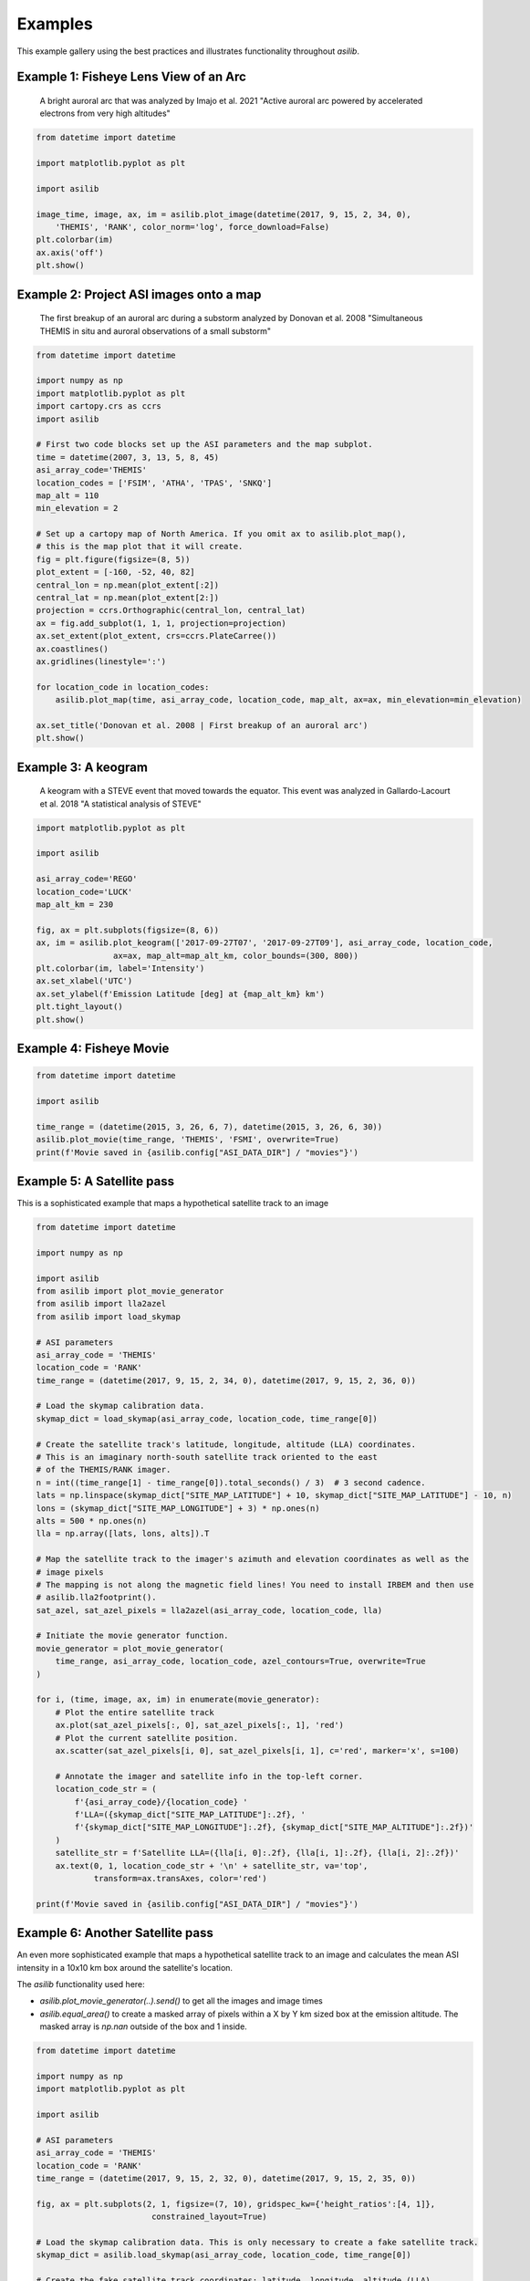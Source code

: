 ========
Examples
========

This example gallery using the best practices and illustrates functionality throughout `asilib`. 

Example 1: Fisheye Lens View of an Arc
^^^^^^^^^^^^^^^^^^^^^^^^^^^^^^^^^^^^^^

.. figure:: ./_static/example_1.png
    :alt: A fisheye lens view of an auroral arc.
    :width: 75%

    A bright auroral arc that was analyzed by Imajo et al. 2021 "Active auroral arc powered by accelerated electrons from very high altitudes"

.. code:: python

    from datetime import datetime

    import matplotlib.pyplot as plt

    import asilib

    image_time, image, ax, im = asilib.plot_image(datetime(2017, 9, 15, 2, 34, 0), 
        'THEMIS', 'RANK', color_norm='log', force_download=False)
    plt.colorbar(im)
    ax.axis('off')
    plt.show()

Example 2: Project ASI images onto a map
^^^^^^^^^^^^^^^^^^^^^^^^^^^^^^^^^^^^^^^^
.. figure:: ./_static/donovan_2008_fig2b_map.png
    :alt: A breakup of an auroral arc projected onto a map of North America.
    :width: 75%

    The first breakup of an auroral arc during a substorm analyzed by Donovan et al. 2008 "Simultaneous THEMIS in situ and auroral observations of a small
    substorm"

.. code:: python

    from datetime import datetime

    import numpy as np
    import matplotlib.pyplot as plt
    import cartopy.crs as ccrs
    import asilib

    # First two code blocks set up the ASI parameters and the map subplot.
    time = datetime(2007, 3, 13, 5, 8, 45)
    asi_array_code='THEMIS'
    location_codes = ['FSIM', 'ATHA', 'TPAS', 'SNKQ']
    map_alt = 110
    min_elevation = 2

    # Set up a cartopy map of North America. If you omit ax to asilib.plot_map(),
    # this is the map plot that it will create. 
    fig = plt.figure(figsize=(8, 5))
    plot_extent = [-160, -52, 40, 82]
    central_lon = np.mean(plot_extent[:2])
    central_lat = np.mean(plot_extent[2:])
    projection = ccrs.Orthographic(central_lon, central_lat)
    ax = fig.add_subplot(1, 1, 1, projection=projection)
    ax.set_extent(plot_extent, crs=ccrs.PlateCarree())
    ax.coastlines()
    ax.gridlines(linestyle=':')

    for location_code in location_codes:
        asilib.plot_map(time, asi_array_code, location_code, map_alt, ax=ax, min_elevation=min_elevation)

    ax.set_title('Donovan et al. 2008 | First breakup of an auroral arc')
    plt.show()

Example 3: A keogram
^^^^^^^^^^^^^^^^^^^^
.. figure:: ./_static/example_2.png
    :alt: A keogram of STEVE.
    :width: 75%

    A keogram with a STEVE event that moved towards the equator. This event was analyzed in Gallardo-Lacourt et al. 2018 "A statistical analysis of STEVE"

.. code:: python

    import matplotlib.pyplot as plt

    import asilib

    asi_array_code='REGO'
    location_code='LUCK'
    map_alt_km = 230

    fig, ax = plt.subplots(figsize=(8, 6))
    ax, im = asilib.plot_keogram(['2017-09-27T07', '2017-09-27T09'], asi_array_code, location_code, 
                    ax=ax, map_alt=map_alt_km, color_bounds=(300, 800))
    plt.colorbar(im, label='Intensity')
    ax.set_xlabel('UTC')
    ax.set_ylabel(f'Emission Latitude [deg] at {map_alt_km} km')
    plt.tight_layout()
    plt.show()


Example 4: Fisheye Movie
^^^^^^^^^^^^^^^^^^^^^^^^

.. raw:: html

    <iframe width="75%" height="500"
    src="_static/20150326_060700_062957_themis_fsmi.mp4"; frameborder="0"
    allowfullscreen></iframe>

.. code:: python

    from datetime import datetime

    import asilib
    
    time_range = (datetime(2015, 3, 26, 6, 7), datetime(2015, 3, 26, 6, 30))
    asilib.plot_movie(time_range, 'THEMIS', 'FSMI', overwrite=True)
    print(f'Movie saved in {asilib.config["ASI_DATA_DIR"] / "movies"}')

Example 5: A Satellite pass
^^^^^^^^^^^^^^^^^^^^^^^^^^^

This is a sophisticated example that maps a hypothetical satellite track to an image

.. raw:: html

    <iframe width="75%" height="500"
    src="_static/20170915_023400_023557_themis_rank.mp4"; frameborder="0"
    allowfullscreen></iframe>

.. code:: python

    from datetime import datetime

    import numpy as np

    import asilib
    from asilib import plot_movie_generator
    from asilib import lla2azel
    from asilib import load_skymap

    # ASI parameters
    asi_array_code = 'THEMIS'
    location_code = 'RANK'
    time_range = (datetime(2017, 9, 15, 2, 34, 0), datetime(2017, 9, 15, 2, 36, 0))

    # Load the skymap calibration data.
    skymap_dict = load_skymap(asi_array_code, location_code, time_range[0])

    # Create the satellite track's latitude, longitude, altitude (LLA) coordinates.
    # This is an imaginary north-south satellite track oriented to the east
    # of the THEMIS/RANK imager.
    n = int((time_range[1] - time_range[0]).total_seconds() / 3)  # 3 second cadence.
    lats = np.linspace(skymap_dict["SITE_MAP_LATITUDE"] + 10, skymap_dict["SITE_MAP_LATITUDE"] - 10, n)
    lons = (skymap_dict["SITE_MAP_LONGITUDE"] + 3) * np.ones(n)
    alts = 500 * np.ones(n)
    lla = np.array([lats, lons, alts]).T

    # Map the satellite track to the imager's azimuth and elevation coordinates as well as the
    # image pixels
    # The mapping is not along the magnetic field lines! You need to install IRBEM and then use
    # asilib.lla2footprint().
    sat_azel, sat_azel_pixels = lla2azel(asi_array_code, location_code, lla)

    # Initiate the movie generator function.
    movie_generator = plot_movie_generator(
        time_range, asi_array_code, location_code, azel_contours=True, overwrite=True
    )

    for i, (time, image, ax, im) in enumerate(movie_generator):
        # Plot the entire satellite track
        ax.plot(sat_azel_pixels[:, 0], sat_azel_pixels[:, 1], 'red')
        # Plot the current satellite position.
        ax.scatter(sat_azel_pixels[i, 0], sat_azel_pixels[i, 1], c='red', marker='x', s=100)

        # Annotate the imager and satellite info in the top-left corner.
        location_code_str = (
            f'{asi_array_code}/{location_code} '
            f'LLA=({skymap_dict["SITE_MAP_LATITUDE"]:.2f}, '
            f'{skymap_dict["SITE_MAP_LONGITUDE"]:.2f}, {skymap_dict["SITE_MAP_ALTITUDE"]:.2f})'
        )
        satellite_str = f'Satellite LLA=({lla[i, 0]:.2f}, {lla[i, 1]:.2f}, {lla[i, 2]:.2f})'
        ax.text(0, 1, location_code_str + '\n' + satellite_str, va='top', 
                transform=ax.transAxes, color='red')

    print(f'Movie saved in {asilib.config["ASI_DATA_DIR"] / "movies"}')

Example 6: Another Satellite pass
^^^^^^^^^^^^^^^^^^^^^^^^^^^^^^^^^
    
An even more sophisticated example that maps a hypothetical satellite track to an image and calculates the mean ASI intensity in a 10x10 km box around the satellite's location.

The `asilib` functionality used here: 

* `asilib.plot_movie_generator(..).send()` to get all the images and image times
* `asilib.equal_area()` to create a masked array of pixels within a X by Y km sized box at the emission altitude. The masked array is `np.nan` outside of the box and 1 inside.
    
.. raw:: html

    <iframe width="100%", height="900px"
    src="_static/20170915_023300_023457_themis_rank.mp4"
    allowfullscreen></iframe>

.. code:: python

    from datetime import datetime

    import numpy as np
    import matplotlib.pyplot as plt

    import asilib

    # ASI parameters
    asi_array_code = 'THEMIS'
    location_code = 'RANK'
    time_range = (datetime(2017, 9, 15, 2, 32, 0), datetime(2017, 9, 15, 2, 35, 0))

    fig, ax = plt.subplots(2, 1, figsize=(7, 10), gridspec_kw={'height_ratios':[4, 1]}, 
                            constrained_layout=True)

    # Load the skymap calibration data. This is only necessary to create a fake satellite track.
    skymap_dict = asilib.load_skymap(asi_array_code, location_code, time_range[0])

    # Create the fake satellite track coordinates: latitude, longitude, altitude (LLA).
    # This is a north-south satellite track oriented to the east of the THEMIS/RANK 
    # imager.
    n = int((time_range[1] - time_range[0]).total_seconds() / 3)  # 3 second cadence.
    lats = np.linspace(skymap_dict["SITE_MAP_LATITUDE"] + 5, skymap_dict["SITE_MAP_LATITUDE"] - 5, n)
    lons = (skymap_dict["SITE_MAP_LONGITUDE"]-0.5) * np.ones(n)
    alts = 110 * np.ones(n)
    lla = np.array([lats, lons, alts]).T

    # Map the satellite track to the imager's azimuth and elevation coordinates and
    # image pixels. NOTE: the mapping is not along the magnetic field lines! You need
    # to install IRBEM and then use asilib.lla2footprint() before 
    # lla2azel() is called.
    sat_azel, sat_azel_pixels = asilib.lla2azel(asi_array_code, location_code, lla)

    # Initiate the movie generator function. Any errors with the data will be raised here.
    movie_generator = asilib.plot_movie_generator(
        time_range, asi_array_code, location_code, azel_contours=True, overwrite=True,
        ax=ax[0]
    )

    # Use the generator to get the images and time stamps to estimate mean the ASI
    # brightness along the satellite path and in a (10x10 km) box.
    image_data = movie_generator.send('data')

    # Calculate what pixels are in a box_km around the satellite, and convolve it
    # with the images to pick out the ASI intensity in that box.
    area_box_mask = asilib.equal_area(asi_array_code, location_code, lla, box_km=(20, 20))
    asi_brightness = np.nanmean(image_data.images*area_box_mask, axis=(1,2))
    area_box_mask[np.isnan(area_box_mask)] = 0  # To play nice with plt.contour()

    for i, (time, image, _, im) in enumerate(movie_generator):
        # Note that because we are drawing moving data: ASI image in ax[0] and 
        # the ASI time series + a vertical bar at the image time in ax[1], we need
        # to redraw everything at every iteration.
        
        # Clear ax[1] (ax[0] cleared by asilib.plot_movie_generator())
        ax[1].clear()
        # Plot the entire satellite track
        ax[0].plot(sat_azel_pixels[:, 0], sat_azel_pixels[:, 1], 'red')
        ax[0].contour(area_box_mask[i, :, :], levels=[0.99], colors=['yellow'])
        # Plot the current satellite position.
        ax[0].scatter(sat_azel_pixels[i, 0], sat_azel_pixels[i, 1], c='red', marker='o', s=50)

        # Plot the time series of the mean ASI intensity along the satellite path
        ax[1].plot(image_data.time, asi_brightness)
        ax[1].axvline(time, c='k') # At the current image time.

        # Annotate the imager and satellite info in the top-left corner.
        location_code_str = (
            f'{asi_array_code}/{location_code} '
            f'LLA=({skymap_dict["SITE_MAP_LATITUDE"]:.2f}, '
            f'{skymap_dict["SITE_MAP_LONGITUDE"]:.2f}, {skymap_dict["SITE_MAP_ALTITUDE"]:.2f})'
        )
        satellite_str = f'Satellite LLA=({lla[i, 0]:.2f}, {lla[i, 1]:.2f}, {lla[i, 2]:.2f})'
        ax[0].text(0, 1, location_code_str + '\n' + satellite_str, va='top', 
                transform=ax[0].transAxes, color='red')
        ax[1].set(xlabel='Time', ylabel='Mean ASI intensity [counts]')

    print(f'Movie saved in {asilib.config["ASI_DATA_DIR"] / "movies"}')